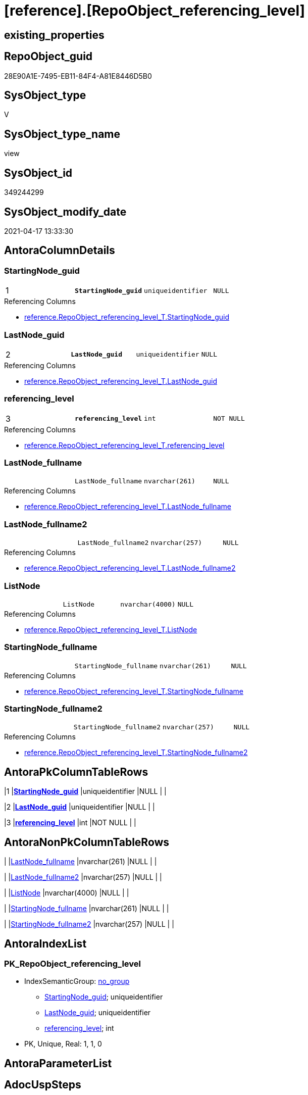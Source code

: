 = [reference].[RepoObject_referencing_level]

== existing_properties

// tag::existing_properties[]
:ExistsProperty--antorareferencedlist:
:ExistsProperty--antorareferencinglist:
:ExistsProperty--pk_index_guid:
:ExistsProperty--pk_indexpatterncolumndatatype:
:ExistsProperty--pk_indexpatterncolumnname:
:ExistsProperty--referencedobjectlist:
:ExistsProperty--sql_modules_definition:
:ExistsProperty--FK:
:ExistsProperty--AntoraIndexList:
:ExistsProperty--Columns:
// end::existing_properties[]

== RepoObject_guid

// tag::RepoObject_guid[]
28E90A1E-7495-EB11-84F4-A81E8446D5B0
// end::RepoObject_guid[]

== SysObject_type

// tag::SysObject_type[]
V 
// end::SysObject_type[]

== SysObject_type_name

// tag::SysObject_type_name[]
view
// end::SysObject_type_name[]

== SysObject_id

// tag::SysObject_id[]
349244299
// end::SysObject_id[]

== SysObject_modify_date

// tag::SysObject_modify_date[]
2021-04-17 13:33:30
// end::SysObject_modify_date[]

== AntoraColumnDetails

// tag::AntoraColumnDetails[]
[[column-StartingNode_guid]]
=== StartingNode_guid

[cols="d,m,m,m,m,d"]
|===
|1
|*StartingNode_guid*
|uniqueidentifier
|NULL
|
|
|===

.Referencing Columns
--
* xref:reference.RepoObject_referencing_level_T.adoc#column-StartingNode_guid[+reference.RepoObject_referencing_level_T.StartingNode_guid+]
--


[[column-LastNode_guid]]
=== LastNode_guid

[cols="d,m,m,m,m,d"]
|===
|2
|*LastNode_guid*
|uniqueidentifier
|NULL
|
|
|===

.Referencing Columns
--
* xref:reference.RepoObject_referencing_level_T.adoc#column-LastNode_guid[+reference.RepoObject_referencing_level_T.LastNode_guid+]
--


[[column-referencing_level]]
=== referencing_level

[cols="d,m,m,m,m,d"]
|===
|3
|*referencing_level*
|int
|NOT NULL
|
|
|===

.Referencing Columns
--
* xref:reference.RepoObject_referencing_level_T.adoc#column-referencing_level[+reference.RepoObject_referencing_level_T.referencing_level+]
--


[[column-LastNode_fullname]]
=== LastNode_fullname

[cols="d,m,m,m,m,d"]
|===
|
|LastNode_fullname
|nvarchar(261)
|NULL
|
|
|===

.Referencing Columns
--
* xref:reference.RepoObject_referencing_level_T.adoc#column-LastNode_fullname[+reference.RepoObject_referencing_level_T.LastNode_fullname+]
--


[[column-LastNode_fullname2]]
=== LastNode_fullname2

[cols="d,m,m,m,m,d"]
|===
|
|LastNode_fullname2
|nvarchar(257)
|NULL
|
|
|===

.Referencing Columns
--
* xref:reference.RepoObject_referencing_level_T.adoc#column-LastNode_fullname2[+reference.RepoObject_referencing_level_T.LastNode_fullname2+]
--


[[column-ListNode]]
=== ListNode

[cols="d,m,m,m,m,d"]
|===
|
|ListNode
|nvarchar(4000)
|NULL
|
|
|===

.Referencing Columns
--
* xref:reference.RepoObject_referencing_level_T.adoc#column-ListNode[+reference.RepoObject_referencing_level_T.ListNode+]
--


[[column-StartingNode_fullname]]
=== StartingNode_fullname

[cols="d,m,m,m,m,d"]
|===
|
|StartingNode_fullname
|nvarchar(261)
|NULL
|
|
|===

.Referencing Columns
--
* xref:reference.RepoObject_referencing_level_T.adoc#column-StartingNode_fullname[+reference.RepoObject_referencing_level_T.StartingNode_fullname+]
--


[[column-StartingNode_fullname2]]
=== StartingNode_fullname2

[cols="d,m,m,m,m,d"]
|===
|
|StartingNode_fullname2
|nvarchar(257)
|NULL
|
|
|===

.Referencing Columns
--
* xref:reference.RepoObject_referencing_level_T.adoc#column-StartingNode_fullname2[+reference.RepoObject_referencing_level_T.StartingNode_fullname2+]
--


// end::AntoraColumnDetails[]

== AntoraPkColumnTableRows

// tag::AntoraPkColumnTableRows[]
|1
|*<<column-StartingNode_guid>>*
|uniqueidentifier
|NULL
|
|

|2
|*<<column-LastNode_guid>>*
|uniqueidentifier
|NULL
|
|

|3
|*<<column-referencing_level>>*
|int
|NOT NULL
|
|






// end::AntoraPkColumnTableRows[]

== AntoraNonPkColumnTableRows

// tag::AntoraNonPkColumnTableRows[]



|
|<<column-LastNode_fullname>>
|nvarchar(261)
|NULL
|
|

|
|<<column-LastNode_fullname2>>
|nvarchar(257)
|NULL
|
|

|
|<<column-ListNode>>
|nvarchar(4000)
|NULL
|
|

|
|<<column-StartingNode_fullname>>
|nvarchar(261)
|NULL
|
|

|
|<<column-StartingNode_fullname2>>
|nvarchar(257)
|NULL
|
|

// end::AntoraNonPkColumnTableRows[]

== AntoraIndexList

// tag::AntoraIndexList[]

[[index-PK_RepoObject_referencing_level]]
=== PK_RepoObject_referencing_level

* IndexSemanticGroup: xref:index/IndexSemanticGroup.adoc#_no_group[no_group]
+
--
* <<column-StartingNode_guid>>; uniqueidentifier
* <<column-LastNode_guid>>; uniqueidentifier
* <<column-referencing_level>>; int
--
* PK, Unique, Real: 1, 1, 0

// end::AntoraIndexList[]

== AntoraParameterList

// tag::AntoraParameterList[]

// end::AntoraParameterList[]

== AdocUspSteps

// tag::adocuspsteps[]

// end::adocuspsteps[]


== AntoraReferencedList

// tag::antorareferencedlist[]
* xref:graph.ReferencingObject.adoc[]
* xref:graph.RepoObject.adoc[]
// end::antorareferencedlist[]


== AntoraReferencingList

// tag::antorareferencinglist[]
* xref:reference.RepoObject_referencing_level_T.adoc[]
* xref:reference.usp_PERSIST_RepoObject_referencing_level_T.adoc[]
// end::antorareferencinglist[]


== exampleUsage

// tag::exampleusage[]

// end::exampleusage[]


== exampleUsage_2

// tag::exampleusage_2[]

// end::exampleusage_2[]


== exampleWrong_Usage

// tag::examplewrong_usage[]

// end::examplewrong_usage[]


== has_execution_plan_issue

// tag::has_execution_plan_issue[]

// end::has_execution_plan_issue[]


== has_get_referenced_issue

// tag::has_get_referenced_issue[]

// end::has_get_referenced_issue[]


== has_history

// tag::has_history[]

// end::has_history[]


== has_history_columns

// tag::has_history_columns[]

// end::has_history_columns[]


== is_persistence

// tag::is_persistence[]

// end::is_persistence[]


== is_persistence_check_duplicate_per_pk

// tag::is_persistence_check_duplicate_per_pk[]

// end::is_persistence_check_duplicate_per_pk[]


== is_persistence_check_for_empty_source

// tag::is_persistence_check_for_empty_source[]

// end::is_persistence_check_for_empty_source[]


== is_persistence_delete_changed

// tag::is_persistence_delete_changed[]

// end::is_persistence_delete_changed[]


== is_persistence_delete_missing

// tag::is_persistence_delete_missing[]

// end::is_persistence_delete_missing[]


== is_persistence_insert

// tag::is_persistence_insert[]

// end::is_persistence_insert[]


== is_persistence_truncate

// tag::is_persistence_truncate[]

// end::is_persistence_truncate[]


== is_persistence_update_changed

// tag::is_persistence_update_changed[]

// end::is_persistence_update_changed[]


== is_repo_managed

// tag::is_repo_managed[]

// end::is_repo_managed[]


== microsoft_database_tools_support

// tag::microsoft_database_tools_support[]

// end::microsoft_database_tools_support[]


== MS_Description

// tag::ms_description[]

// end::ms_description[]


== persistence_source_RepoObject_fullname

// tag::persistence_source_repoobject_fullname[]

// end::persistence_source_repoobject_fullname[]


== persistence_source_RepoObject_fullname2

// tag::persistence_source_repoobject_fullname2[]

// end::persistence_source_repoobject_fullname2[]


== persistence_source_RepoObject_guid

// tag::persistence_source_repoobject_guid[]

// end::persistence_source_repoobject_guid[]


== persistence_source_RepoObject_xref

// tag::persistence_source_repoobject_xref[]

// end::persistence_source_repoobject_xref[]


== pk_index_guid

// tag::pk_index_guid[]
AD489125-0E96-EB11-84F4-A81E8446D5B0
// end::pk_index_guid[]


== pk_IndexPatternColumnDatatype

// tag::pk_indexpatterncolumndatatype[]
uniqueidentifier,uniqueidentifier,int
// end::pk_indexpatterncolumndatatype[]


== pk_IndexPatternColumnName

// tag::pk_indexpatterncolumnname[]
StartingNode_guid,LastNode_guid,referencing_level
// end::pk_indexpatterncolumnname[]


== pk_IndexSemanticGroup

// tag::pk_indexsemanticgroup[]

// end::pk_indexsemanticgroup[]


== ReferencedObjectList

// tag::referencedobjectlist[]
* [graph].[ReferencingObject]
* [graph].[RepoObject]
// end::referencedobjectlist[]


== usp_persistence_RepoObject_guid

// tag::usp_persistence_repoobject_guid[]

// end::usp_persistence_repoobject_guid[]


== UspParameters

// tag::uspparameters[]

// end::uspparameters[]


== sql_modules_definition

// tag::sql_modules_definition[]
[source,sql]
----
CREATE View [reference].RepoObject_referencing_level
As
Select
    --
    Object1.RepoObject_guid                                                     As StartingNode_guid
  , Object1.RepoObject_fullname                                                 As StartingNode_fullname
  , Object1.RepoObject_fullname2                                                As StartingNode_fullname2
  , Count ( Object2.RepoObject_fullname ) WITHIN Group(GRAPH Path)              As referencing_level
  , Last_Value ( Object2.[RepoObject_guid] ) Within Group(GRAPH Path)           As LastNode_guid
  , Last_Value ( Object2.[RepoObject_fullname] ) Within Group(GRAPH Path)       As LastNode_fullname
  , Last_Value ( Object2.[RepoObject_fullname2] ) Within Group(GRAPH Path)      As LastNode_fullname2
  , String_Agg ( Object2.[RepoObject_fullname], '->' ) Within Group(GRAPH Path) As ListNode
From
    [graph].[RepoObject] As Object1
  , [graph].[ReferencingObject] For Path As referencing
  , [graph].[RepoObject] For Path As Object2
Where Match(
    SHORTEST_PATH(Object1(-(referencing)->Object2)+));

----
// end::sql_modules_definition[]


